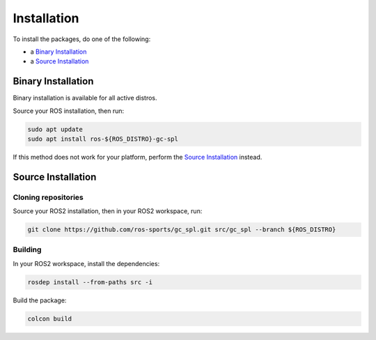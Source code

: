 Installation
############

To install the packages, do one of the following:

* a `Binary Installation`_
* a `Source Installation`_

Binary Installation
*******************

Binary installation is available for all active distros.

Source your ROS installation, then run:

.. code-block:: console

  sudo apt update
  sudo apt install ros-${ROS_DISTRO}-gc-spl

If this method does not work for your platform, perform the `Source Installation`_ instead.

Source Installation
*******************

Cloning repositories
====================

Source your ROS2 installation, then in your ROS2 workspace, run:

.. code-block:: sh

   git clone https://github.com/ros-sports/gc_spl.git src/gc_spl --branch ${ROS_DISTRO}

Building
========

In your ROS2 workspace, install the dependencies:

.. code-block:: console

   rosdep install --from-paths src -i

Build the package:

.. code-block:: console

   colcon build
